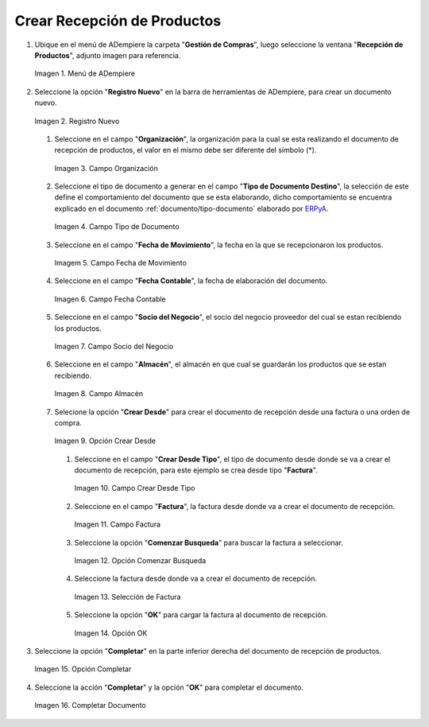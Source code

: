 .. _documento/recepción-productos:
.. _ERPyA: http://erpya.com

**Crear Recepción de Productos**
--------------------------------

#. Ubique en el menú de ADempiere la carpeta "**Gestión de Compras**", luego seleccione la ventana "**Recepción de Productos**", adjunto imagen para referencia.

   .. documento/recepción-productos-01
   
   .. figure:: resources/menurecep.png
      :align: center
      :alt: Menú de ADempiere

      Imagen 1. Menú de ADempiere

#. Seleccione la opción "**Registro Nuevo**" en la barra de herramientas de ADempiere, para crear un documento nuevo.

   .. documento/recepción-productos-02
   
   .. figure:: resources/regnuevo.png
      :align: center
      :alt: Registro Nuevo

      Imagen 2. Registro Nuevo

   #. Seleccione en el campo "**Organización**", la organización para la cual se esta realizando el documento de recepción de productos, el valor en el mismo debe ser diferente del símbolo (*).
   
      .. documento/recepción-productos-03
      
      .. figure:: resources/organizacion.png
         :align: center
         :alt: Campo Organización

         Imagen 3. Campo Organización

   #. Seleccione el tipo de documento a generar en el campo "**Tipo de Documento Destino**", la selección de este define el comportamiento del documento que se esta elaborando, dicho comportamiento se encuentra explicado en el documento :ref:`documento/tipo-documento` elaborado por `ERPyA`_. 

      .. documento/recepción-productos-04
      
      .. figure:: resources/tidoc.png
         :align: center
         :alt: Campo Tipo de Documento

         Imagen 4. Campo Tipo de Documento

   #. Seleccione en el campo "**Fecha de Movimiento**", la fecha en la que se recepcionaron los productos.

      .. documento/recepción-productos-05
      
      .. figure:: resources/fechamov.png
         :align: center
         :alt: Campo Fecha de Movimiento

         Imagem 5. Campo Fecha de Movimiento

   #. Seleccione en el campo "**Fecha Contable**", la fecha de elaboración del documento.

      .. documento/recepción-productos-06
      
      .. figure:: resources/fechacon.png
         :align: center
         :alt: Campo Fecha Contable

         Imagen 6. Campo Fecha Contable

   #. Seleccione en el campo "**Socio del Negocio**", el socio del negocio proveedor del cual se estan recibiendo los productos.

      .. documento/recepción-productos-07
      
      .. figure:: resources/socio.png
         :align: center
         :alt: Campo Socio del Negocio

         Imagen 7. Campo Socio del Negocio

   #. Seleccione en el campo "**Almacén**", el almacén en que cual se guardarán los productos que se estan recibiendo.

      .. documento/recepción-productos-08
      
      .. figure:: resources/almacen.png
         :align: center
         :alt: Campo Almacén

         Imagen 8. Campo Almacén

   #. Selecione la opción "**Crear Desde**" para crear el documento de recepción desde una factura o una orden de compra.

      .. documento/recepción-productos-09
      
      .. figure:: resources/creardesde.png
         :align: center
         :alt: Opción Crear Desde

         Imagen 9. Opción Crear Desde

      #. Seleccione en el campo "**Crear Desde Tipo**", el tipo de documento desde donde se va a crear el documento de recepción, para este ejemplo se crea desde tipo "**Factura**". 

         .. documento/recepción-productos-10
         
         .. figure:: resources/creardetipo.png
            :align: center
            :alt: Campo Crear Desde Tipo

            Imagen 10. Campo Crear Desde Tipo

      #. Seleccione en el campo "**Factura**", la factura desde donde va a crear el documento de recepción.

         .. documento/recepción-productos-11
         
         .. figure:: resources/selecfac.png
            :align: center
            :alt: Campo Factura

            Imagen 11. Campo Factura

      #. Seleccione la opción "**Comenzar Busqueda**" para buscar la factura a seleccionar.

         .. documento/recepción-productos-12
         
         .. figure:: resources/comenzar.png
            :align: center
            :alt: Opción Comenzar

            Imagen 12. Opción Comenzar Busqueda

      #. Seleccione la factura desde donde va a crear el documento de recepción.

         .. documento/recepción-productos-13
         
         .. figure:: resources/seleccion.png
            :align: center
            :alt: Selección de Factura

            Imagen 13. Selección de Factura

      #. Seleccione la opción "**OK**" para cargar la factura al documento de recepción.

         .. documento/recepción-productos-14
         
         .. figure:: resources/ok.png
            :align: center
            :alt: Opción OK

            Imagen 14. Opción OK

#. Seleccione la opción "**Completar**" en la parte inferior derecha del documento de recepción de productos.

   .. documento/recepción-productos-15
   
   .. figure:: resources/opcioncom.png
      :align: center
      :alt: Opción Completar

      Imagen 15. Opción Completar

#. Seleccione la acción "**Completar**" y la opción "**OK**" para completar el documento.

   .. documento/recepción-productos-16
   
   .. figure:: resources/completar.png
      :align: center
      :alt: Completar Documento

      Imagen 16. Completar Documento
